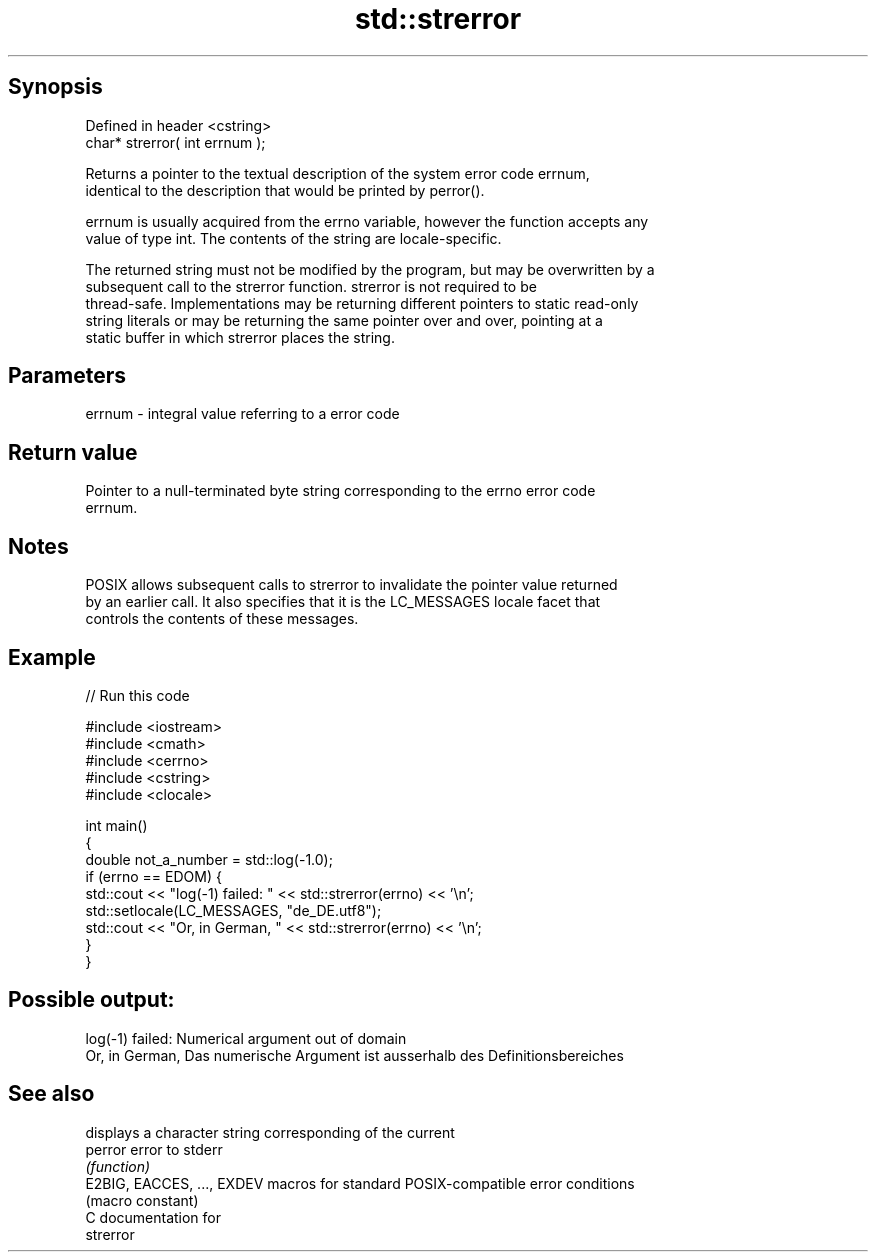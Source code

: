 .TH std::strerror 3 "Sep  4 2015" "2.0 | http://cppreference.com" "C++ Standard Libary"
.SH Synopsis
   Defined in header <cstring>
   char* strerror( int errnum );

   Returns a pointer to the textual description of the system error code errnum,
   identical to the description that would be printed by perror().

   errnum is usually acquired from the errno variable, however the function accepts any
   value of type int. The contents of the string are locale-specific.

   The returned string must not be modified by the program, but may be overwritten by a
   subsequent call to the strerror function. strerror is not required to be
   thread-safe. Implementations may be returning different pointers to static read-only
   string literals or may be returning the same pointer over and over, pointing at a
   static buffer in which strerror places the string.

.SH Parameters

   errnum - integral value referring to a error code

.SH Return value

   Pointer to a null-terminated byte string corresponding to the errno error code
   errnum.

.SH Notes

   POSIX allows subsequent calls to strerror to invalidate the pointer value returned
   by an earlier call. It also specifies that it is the LC_MESSAGES locale facet that
   controls the contents of these messages.

.SH Example

   
// Run this code

 #include <iostream>
 #include <cmath>
 #include <cerrno>
 #include <cstring>
 #include <clocale>

 int main()
 {
     double not_a_number = std::log(-1.0);
     if (errno == EDOM) {
         std::cout << "log(-1) failed: " << std::strerror(errno) << '\\n';
         std::setlocale(LC_MESSAGES, "de_DE.utf8");
         std::cout << "Or, in German, " << std::strerror(errno) << '\\n';
     }
 }

.SH Possible output:

 log(-1) failed: Numerical argument out of domain
 Or, in German, Das numerische Argument ist ausserhalb des Definitionsbereiches

.SH See also

                             displays a character string corresponding of the current
   perror                    error to stderr
                             \fI(function)\fP
   E2BIG, EACCES, ..., EXDEV macros for standard POSIX-compatible error conditions
                             (macro constant)
   C documentation for
   strerror
